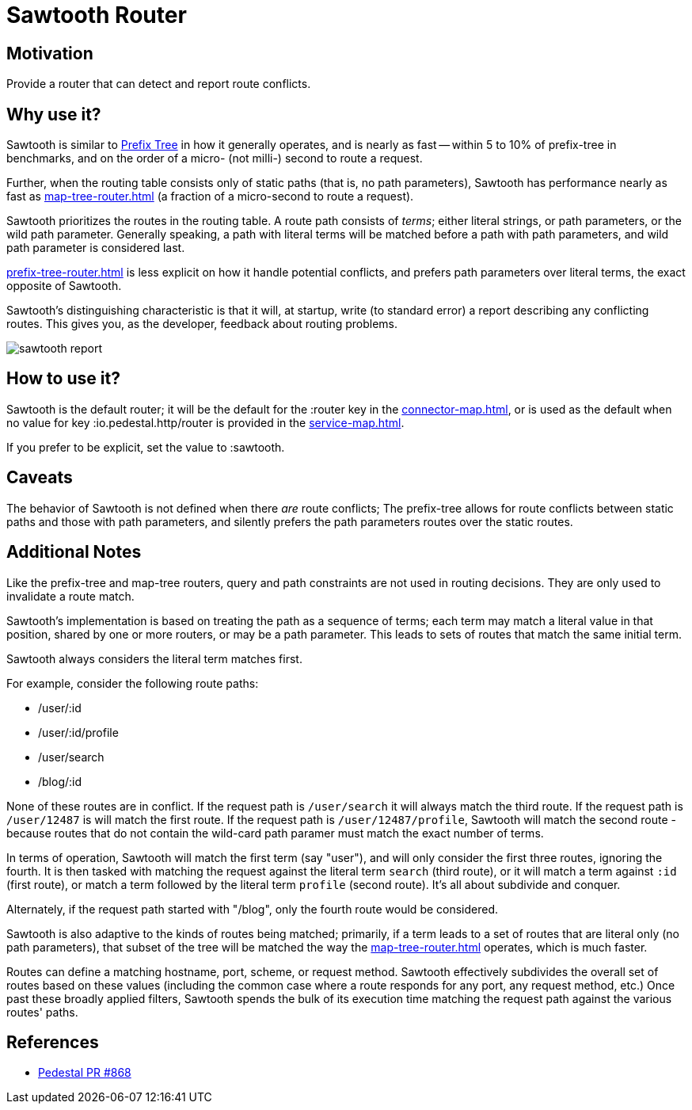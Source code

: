 = Sawtooth Router

== Motivation

Provide a router that can detect and report route conflicts.

== Why use it?

Sawtooth is similar to xref:prefix-tree-router.adoc[Prefix Tree] in how it generally operates,
and is nearly as fast -- within 5 to 10%  of prefix-tree in benchmarks, and on the order of a micro- (not milli-)
second to route a request.

Further, when the routing table consists only of static paths (that is, no path parameters), Sawtooth
has performance nearly as fast as xref:map-tree-router.adoc[] (a fraction of a micro-second to route a request).

Sawtooth prioritizes the routes in the routing table. A route path consists of _terms_; either literal strings,
or path parameters, or the wild path parameter.  Generally speaking, a path with literal terms will be matched
before a path with path parameters, and wild path parameter is considered last.

xref:prefix-tree-router.adoc[] is less explicit on how it handle potential conflicts, and prefers path parameters
over literal terms, the exact opposite of Sawtooth.

Sawtooth's distinguishing characteristic is that it will, at startup, write (to standard error)
a report describing any conflicting routes.
This gives you, as the developer, feedback about routing problems.

image::sawtooth-report.png[]

== How to use it?

Sawtooth is the default router; it will be the default for the :router key in the
xref:connector-map.adoc[], or is used as the default when no value for key :io.pedestal.http/router
is provided in the xref:service-map.adoc[].

If you prefer to be explicit, set the value to :sawtooth.

== Caveats

The behavior of Sawtooth is not defined when there _are_ route conflicts;
The prefix-tree allows for route conflicts between static paths and those with path parameters, and silently
prefers the path parameters routes over the static routes.

== Additional Notes

Like the prefix-tree and map-tree routers, query and path
constraints are not used in routing decisions. They are only used to
invalidate a route match.

Sawtooth's implementation is based on treating the path as a sequence of terms; each term may match a literal value in that
position, shared by one or more routers, or may be a path parameter. This leads to sets of routes that match the same initial term.

Sawtooth always considers the literal term matches first.

For example, consider the following route paths:

- /user/:id
- /user/:id/profile
- /user/search
- /blog/:id

None of these routes are in conflict.  If the request path is `/user/search` it will always match the third route.
If the request path is `/user/12487` is will match the first route.  If the request path is `/user/12487/profile`, Sawtooth will
match the second route - because routes that do not contain the wild-card path paramer must match the exact number of terms.

In terms of operation, Sawtooth will match the first term (say "user"), and will only consider the first three routes,
ignoring the fourth. It is then tasked with matching the request against the literal term `search` (third route),
or it will match a term against `:id` (first route), or match a term followed by the literal term `profile` (second route).
It's all about subdivide and conquer.

Alternately, if the request path started with "/blog", only the fourth route would be considered.

Sawtooth is also adaptive to the kinds of routes being matched; primarily, if a term leads to a set of routes that are literal only
(no path parameters), that subset of the tree will be matched the way the xref:map-tree-router.adoc[] operates, which is
much faster.

Routes can define a matching hostname, port, scheme, or request method. Sawtooth effectively subdivides the overall
set of routes based on these values (including the common case where a route responds for any port, any request method, etc.)
Once past these broadly applied filters, Sawtooth spends the bulk of its execution time matching the request path against the various
routes' paths.

== References

- link:{repo_root}/pull/828[Pedestal PR #868]
